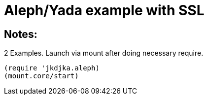 = Aleph/Yada example with SSL

== Notes:

2 Examples. Launch via mount after doing necessary require.

[source,clojure]
----
(require 'jkdjka.aleph)
(mount.core/start)
----

